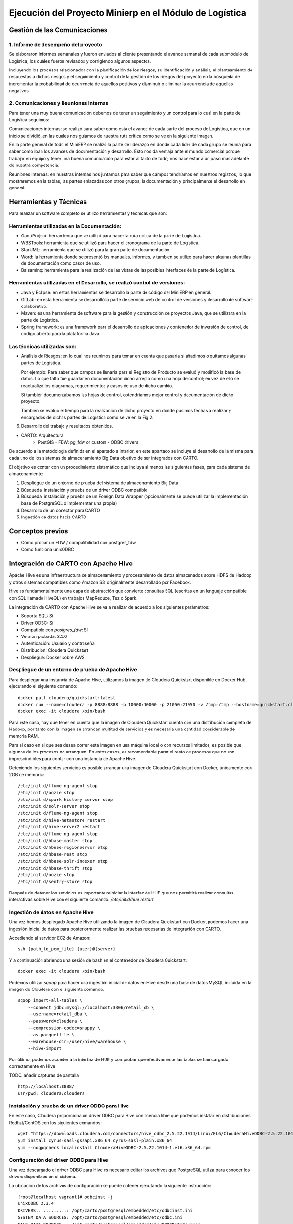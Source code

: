 .. _desarrollo:

Ejecución del Proyecto Minierp en el Módulo de  Logística
=========================================================

Gestión de las Comunicaciones
-----------------------------

1. Informe de desempeño del proyecto
^^^^^^^^^^^^^^^^^^^^^^^^^^^^^^^^^^^^

Se elaboraron informes semanales y fueron enviados al cliente presentando el avance semanal de cada submódulo de Logística, los cuáles fueron revisados y corrigiendo algunos aspectos.

Incluyendo los procesos relacionados con la planificación de los riesgos, su identificación y análisis, el planteamiento de respuestas a dichos riesgos y el seguimiento y control de la gestión de los riesgos del proyecto en la búsqueda de incrementar la probabilidad de ocurrencia de aquellos positivos y disminuir o eliminar la ocurrencia de aquellos negativos



    
2. Comunicaciones y Reuniones Internas
^^^^^^^^^^^^^^^^^^^^^^^^^^^^^^^^^^^^^^

Para tener una muy buena comunicación debemos de tener un seguimiento y un control para lo cual en la parte de Logística seguimos:

Comunicaciones internas: se realizó para saber como esta el avance de cada parte del proceso de Logística, que en un inicio se dividió, en las cuales nos guiamos de nuestra ruta crítica como se ve en la siguiente imagen.  

.. image:: pert.png

En la parte general de todo el MiniERP se realizó la parte de liderazgo en donde cada líder de cada grupo se reunía para saber como iban los avances de documentación y desarrollo. Esto nos da ventaja ante el mundo comercial porque trabajar en equipo y tener una buena comunicación para estar al tanto de todo; nos hace estar a un paso más adelante de nuestra competencia.

Reuniones internas: en nuestras internas nos juntamos para saber que campos tendríamos en nuestros registros, lo que mostraremos en la tablas, las partes enlazadas con otros grupos, la documentación y principalmente el desarrollo en general.


Herramientas y Técnicas
-----------------------

Para realizar un software completo se utilizó herramientas y técnicas que son:

Herramientas utilizadas en la Documentación:
^^^^^^^^^^^^^^^^^^^^^^^^^^^^^^^^^^^^^^^^^^^^

- GanttProject: herramienta que se utilizó para hacer la ruta crítica de la parte de Logística.
- WBSTools: herramienta que se utilizó para hacer el cronograma de la parte de Logística.
- StarUML: herramienta que se utilizó para la gran parte de documentación.
- Word: la herramienta donde se presentó los manuales, informes, y tambien se utilizo para hacer algunas plantillas de documentación como casos de uso.
- Balsaminq: herramienta para la realización de las vistas de las posibles interfaces de la parte de Logística.


Herramientas utilizadas en el Desarrollo, se realizó control de versiones:
^^^^^^^^^^^^^^^^^^^^^^^^^^^^^^^^^^^^^^^^^^^^^^^^^^^^^^^^^^^^^^^^^^^^^^^^^^

- Java y Eclipse: en estas herramientas se desarrolló la parte de código del MiniERP en general.
- GitLab: en esta herramienta se desarrolló la parte de servicio web de control de versiones y desarrollo de software colaborativo.
- Maven: es una herramienta de software para la gestión y construcción de proyectos Java, que se utilizara en la parte de Logística.
- Spring framework: es una framework  para el desarrollo de aplicaciones y contenedor de inversión de control, de código abierto para la plataforma Java.

Las técnicas utilizadas son:
^^^^^^^^^^^^^^^^^^^^^^^^^^^^

- Análisis de Riesgos: en lo cual nos reunimos para tomar en cuenta que pasaria si añadimos o quitamos algunas partes de Logística.

  Por ejemplo: Para saber que campos se llenaria para el Registro de Producto se evaluó y modificó la base de datos. Lo que falto fue guardar en documentación dicho arreglo como una hoja de control; en vez de ello se reactualizó los diagramas, requerimientos y casos de uso de dicho cambio.

  Si también documentabamos las hojas de control, obtendriamos mejor control y documentación de dicho proyecto.

  También se evaluo el tiempo para la realización de dicho proyecto en donde pusimos fechas a realizar y encargados de dichas partes de Logística como se ve en la Fig 2.





6. Desarrollo del trabajo y resultados obtenidos.

- CARTO: Arquitectura
      - PostGIS
        - FDW: pg_fdw or custom
        - ODBC drivers


De acuerdo a la metodología definida en el apartado a interior, en este apartado se incluye el desarrollo de la misma para cada uno de los sistemas de almacenamiento Big Data objetivo de ser integrados con CARTO.

El objetivo es contar con un procedimiento sistemático que incluya al menos las siguientes fases, para cada sistema de almacenamiento:

1. Despliegue de un entorno de prueba del sistema de almacenamiento Big Data
2. Búsqueda, instalación y prueba de un driver ODBC compatible
3. Búsqueda, instalación y prueba de un Foreign Data Wrapper (opcionalmente se puede utilizar la implementación base de PostgreSQL o implementar una propia)
4. Desarrollo de un conector para CARTO
5. Ingestión de datos hacia CARTO

Conceptos previos
-----------------

- Cómo probar un FDW / compatibilidad con postgres_fdw
- Cómo funciona unixODBC

Integración de CARTO con Apache Hive
------------------------------------

Apache Hive es una infraestructura de almacenamiento y procesamiento de datos almacenados sobre HDFS de Hadoop y otros sistemas compatibles como Amazon S3, originalmente desarrollado por Facebook.

Hive es fundamentalmente una capa de abstracción que convierte consultas SQL (escritas en un lenguaje compatible con SQL llamado HiveQL) en trabajos MapReduce, Tez o Spark.

La integración de CARTO con Apache Hive se va a realizar de acuerdo a los siguientes parámetros:

- Soporta SQL: Sí
- Driver ODBC: Sí
- Compatible con `postgres_fdw`: Sí
- Versión probada: 2.3.0
- Autenticación: Usuario y contraseña
- Distribución: Cloudera Quickstart
- Despliegue: Docker sobre AWS

Despliegue de un entorno de prueba de Apache Hive
^^^^^^^^^^^^^^^^^^^^^^^^^^^^^^^^^^^^^^^^^^^^^^^^^

Para desplegar una instancia de Apache Hive, utilizamos la imagen de Cloudera Quickstart disponible en Docker Hub, ejecutando el siguiente comando:

::

    docker pull cloudera/quickstart:latest
    docker run --name=cloudera -p 8888:8888 -p 10000:10000 -p 21050:21050 -v /tmp:/tmp --hostname=quickstart.cloudera --privileged=true -t -i -d cloudera/quickstart /usr/bin/docker-quickstart
    docker exec -it cloudera /bin/bash

Para este caso, hay que tener en cuenta que la imagen de Cloudera Quickstart cuenta con una distribución completa de Hadoop, por tanto con la imagen se arrancan multitud de servicios y es necesaria una cantidad considerable de memoria RAM.

Para el caso en el que sea desea correr esta imagen en una máquina local o con recursos limitados, es posible que algunos de los procesos no arranquen. En estos casos, es recomendable parar el resto de procesos que no son imprescindibles para contar con una instancia de Apache Hive.

Deteniendo los siguientes servicios es posible arrancar una imagen de Cloudera Quickstart con Docker, únicamente con 2GB de memoria:

::

    /etc/init.d/flume-ng-agent stop
    /etc/init.d/oozie stop
    /etc/init.d/spark-history-server stop
    /etc/init.d/solr-server stop
    /etc/init.d/flume-ng-agent stop
    /etc/init.d/hive-metastore restart
    /etc/init.d/hive-server2 restart
    /etc/init.d/flume-ng-agent stop
    /etc/init.d/hbase-master stop
    /etc/init.d/hbase-regionserver stop
    /etc/init.d/hbase-rest stop
    /etc/init.d/hbase-solr-indexer stop
    /etc/init.d/hbase-thrift stop
    /etc/init.d/oozie stop
    /etc/init.d/sentry-store stop

Después de detener los servicios es importante reiniciar la interfaz de HUE que nos permitirá realizar consultas interactivas sobre Hive con el siguiente comando: `/etc/init.d/hue restart`

Ingestión de datos en Apache Hive
^^^^^^^^^^^^^^^^^^^^^^^^^^^^^^^^^

Una vez hemos desplegado Apache Hive utilizando la imagen de Cloudera Quickstart con Docker, podemos hacer una ingestión inicial de datos para posteriormente realizar las pruebas necesarias de integración con CARTO.

Accediendo al servidor EC2 de Amazon:

::

    ssh {path_to_pem_file} {user}@{server}

Y a continuación abriendo una sesión de bash en el contenedor de Cloudera Quickstart:

::

	docker exec -it cloudera /bin/bash

Podemos utilizar `sqoop` para hacer una ingestión inicial de datos en Hive desde una base de datos MySQL incluida en la imagen de Cloudera con el siguiente comando:

::

    sqoop import-all-tables \
        --connect jdbc:mysql://localhost:3306/retail_db \
        --username=retail_dba \
        --password=cloudera \
        --compression-codec=snappy \
        --as-parquetfile \
        --warehouse-dir=/user/hive/warehouse \
        --hive-import

Por último, podemos acceder a la interfaz de HUE y comprobar que efectivamente las tablas se han cargado correctamente en Hive

TODO: añadir capturas de pantalla

::

    http://localhost:8888/
    usr/pwd: cloudera/cloudera

Instalación y prueba de un driver ODBC para Hive
^^^^^^^^^^^^^^^^^^^^^^^^^^^^^^^^^^^^^^^^^^^^^^^^

En este caso, Cloudera proporciona un driver ODBC para Hive con licencia libre que podemos instalar en distribuciones Redhat/CentOS con los siguientes comandos:

::

    wget "https://downloads.cloudera.com/connectors/hive_odbc_2.5.22.1014/Linux/EL6/ClouderaHiveODBC-2.5.22.1014-1.el6.x86_64.rpm"
    yum install cyrus-sasl-gssapi.x86_64 cyrus-sasl-plain.x86_64
    yum --nogpgcheck localinstall ClouderaHiveODBC-2.5.22.1014-1.el6.x86_64.rpm

Configuración del driver ODBC para Hive
^^^^^^^^^^^^^^^^^^^^^^^^^^^^^^^^^^^^^^^

Una vez descargado el driver ODBC para Hive es necesario editar los archivos que PostgreSQL utiliza para conocer los drivers disponibles en el sistema.

La ubicación de los archivos de configuración se puede obtener ejecutando la siguiente instrucción:

::

	[root@localhost vagrant]# odbcinst -j
        unixODBC 2.3.4
        DRIVERS............: /opt/carto/postgresql/embedded/etc/odbcinst.ini
        SYSTEM DATA SOURCES: /opt/carto/postgresql/embedded/etc/odbc.ini
        FILE DATA SOURCES..: /opt/carto/postgresql/embedded/etc/ODBCDataSources
        USER DATA SOURCES..: /root/.odbc.ini
        SQLULEN Size.......: 8
        SQLLEN Size........: 8
        SQLSETPOSIROW Size.: 8

El comando `odbcinst` lo provee el paquete `unixODBC` que viene instalado por defecto en la distribución on-premise de CARTO.

Una vez conocemos la ubicación de los archivos de configuración, añadimos el driver de Hive a la lista de drivers disponibles:

::

    printf "\n[Hive]
    Description=Cloudera ODBC Driver for Apache Hive (64-bit)
    Driver=/opt/cloudera/hiveodbc/lib/64/libclouderahiveodbc64.so" >> /data/production/config/postgresql/odbcinst.ini

Instalación y prueba de un Foreign Data Wrapper para Hive
^^^^^^^^^^^^^^^^^^^^^^^^^^^^^^^^^^^^^^^^^^^^^^^^^^^^^^^^^

Una primera aproximación a la hora de probar un Foreign Data Wrapper para Hive, consiste en probar la implementación base disponible en PostgreSQL `postgres_fdw`.

En este caso, el driver ODBC de Cloudera para Apache Hive es compatible con `postgres_fdw` del que CARTO cuenta con una implementación base.

Desarrollo de un conector de Hive para CARTO
^^^^^^^^^^^^^^^^^^^^^^^^^^^^^^^^^^^^^^^^^^^^

Puesto que el driver ODBC para Hive es compatible con `postgres_fdw` la implementación de un conector de Hive para CARTO se reduce a añadir una nueva clase al `backend` indicando cuáles son los parámetros necesarios para realizar una consulta SQL sobre Hive y configurar este conector para que sea accesible desde la API de importación de CARTO.

El código del conector `hive.rb` se adjunta en el anexo xxx -> TODO incluir enlace

Ingestion de datos desde Hive a CARTO
^^^^^^^^^^^^^^^^^^^^^^^^^^^^^^^^^^^^^

Una vez disponemos de una instalación on-premise de CARTO, con el driver ODBC de Hive correctamente instalado y configurado tanto en el sistema como en CARTO y un conector correctamente implementado, podemos realizar una ingestión de datos desde Hive a CARTO utilizando la API de importación de la siguiente manera:

::

    curl -v -k -H "Content-Type: application/json"   -d '{
      "connector": {
        "provider": "hive",
        "connection": {
          "server":"{hive_server_ip}",
          "database":"default",
          "port":10000,
          "username":"{hive_user}",
          "password":"{hive_password}"
        },
        "schema": "default",
        "table": "top_order_items",
        "sql_query": "select * from order_items where price > 1000"
      }
    }'   "https://carto.com/user/carto/api/v1/imports/?api_key={YOUR_API_KEY}"

La anterior llamada a la API de importación, crea una conexión mediante Foreign Data Wrapper desde el servidor de CARTO (en concreto desde el servidor de PostgreSQL) hacia el servidor de Hive a través del puerto 10000 (el puerto por defecto de Hive).

Una vez realizada la conexión, se crea una tabla en PostgreSQL de nombre `top_order_items` y se ejecuta la siguiente consulta en Hive para obtener los pedidos con un precio superior a mil dólares:

::

    select * from order_items where price > 1000

Hive transformará está consulta SQL en un trabajo MapReduce y devolverá el resultado al Foreign Data Wrapper, convirtiéndose en filas de la tabla en PostgreSQL.

Esta tabla de PostgreSQL está asociada a un dataset del usuario de CARTO que lanzó la petición y por tanto puede trabajar con él, de la misma manera que con cualquier otro dataset.

Integración de CARTO con Apache Impala
--------------------------------------

Apache Impala es una infraestructura de almacenamiento y procesamiento de datos almacenados sobre HDFS de Hadoop, originalmente desarrollado por Cloudera.

Apache Impala es compatible con HiveQL y utiliza la misma base de datos de metadatos para acceder a HDFS que Hive, pero a diferencia de este, cuenta con un modelo de procesamiento en memoria de baja latencia que permite realizar consultas interactivas orientadas a entornos *Business Intelligence*.

La integración de CARTO con Apache Impala se va a realizar de acuerdo a los siguientes parámetros:

- Soporta SQL: Sí
- Driver ODBC: Sí
- Compatible con `postgres_fdw`: Sí
- Versión probada: 2.10.0
- Autenticación: Usuario y contraseña
- Distribución: Cloudera Quickstart
- Despliegue: Docker sobre AWS

Despliegue de un entorno de prueba de Apache Impala
^^^^^^^^^^^^^^^^^^^^^^^^^^^^^^^^^^^^^^^^^^^^^^^^^^^

Para desplegar una instancia de Apache Impala, utilizamos la imagen de Cloudera Quickstart disponible en Docker Hub, tal y como hicimos al desplegar Apache Hive.

TODO añadir link a la sección anterior

Ingestión de datos en Apache Impala
^^^^^^^^^^^^^^^^^^^^^^^^^^^^^^^^^^^

Apache Impala es compatible con el modelo de metadatos de Apache Hive, por tanto, se pueden ingestar datos en Apache Impala tal y como se hizo para Apache Hive. [TODO] -> Añadir link a la sección correspondiente.

Una vez presentes los datos en el `metastore` de Hive, es necesario ejecutar la siguiente instrucción para actualizar la base de datos de metadatos de Impala:

::

    invalidate metadata;

Dicha instrucción se puede ejecutar directamente desde la consola de Impala disponible en HUE y accesible con las siguientes credenciales:

::

    http://localhost:8888/
    usr/pwd: cloudera/cloudera

Instalación y prueba de un driver ODBC para Impala
^^^^^^^^^^^^^^^^^^^^^^^^^^^^^^^^^^^^^^^^^^^^^^^^^^

El procedimiento para instalar el driver ODBC para Impala es similar al de Hive [TODO] -> link a la sección correspondiente.

::

    yum install -y cyrus-sasl.x86_64 cyrus-sasl-gssapi.x86_64 cyrus-sasl-plain.x86_64
    wget "https://downloads.cloudera.com/connectors/impala_odbc_2.5.37.1014/Linux/EL6/ClouderaImpalaODBC-2.5.37.1014-1.el6.x86_64.rpm"
    yum --nogpgcheck -y localinstall ClouderaImpalaODBC-2.5.37.1014-1.el6.x86_64.rpm

Configuración del driver ODBC para Impala
^^^^^^^^^^^^^^^^^^^^^^^^^^^^^^^^^^^^^^^^^

Una vez descargado el driver ODBC para Impala es necesario editar los archivos que PostgreSQL utiliza para conocer los drivers disponibles en el sistema.

La ubicación de los archivos de configuración se puede obtener ejecutando la siguiente instrucción:

::

    [root@localhost vagrant]# odbcinst -j
        unixODBC 2.3.4
        DRIVERS............: /opt/carto/postgresql/embedded/etc/odbcinst.ini
        SYSTEM DATA SOURCES: /opt/carto/postgresql/embedded/etc/odbc.ini
        FILE DATA SOURCES..: /opt/carto/postgresql/embedded/etc/ODBCDataSources
        USER DATA SOURCES..: /root/.odbc.ini
        SQLULEN Size.......: 8
        SQLLEN Size........: 8
        SQLSETPOSIROW Size.: 8

El comando `odbcinst` lo provee el paquete `unixODBC` que viene instalado por defecto en la distribución on-premise de CARTO.

Una vez conocemos la ubicación de los archivos de configuración, añadimos el driver de Impala a la lista de drivers disponibles:

::

    printf "\n[Impala]
    Description=Cloudera ODBC Driver for Impala (64-bit)
    Driver=/opt/cloudera/impalaodbc/lib/64/libclouderaimpalaodbc64.so" >> /data/production/config/postgresql/odbcinst.ini

Instalación y prueba de un Foreign Data Wrapper para Impala
^^^^^^^^^^^^^^^^^^^^^^^^^^^^^^^^^^^^^^^^^^^^^^^^^^^^^^^^^^^

Análogamente a lo que ocurría con Hive, el driver ODBC de Cloudera para Apache Impala también es compatible con `postgres_fdw` del que CARTO cuenta con una implementación base. Por tanto, no es necesaria una implementación personalizada.

Desarrollo de un conector de Impala para CARTO
^^^^^^^^^^^^^^^^^^^^^^^^^^^^^^^^^^^^^^^^^^^^^^

Puesto que el driver ODBC para Impala es compatible con `postgres_fdw` la implementación de un conector de Impala para CARTO se reduce a añadir una nueva clase al `backend` indicando cuáles son los parámetros necesarios para realizar una consulta SQL sobre Impala y configurar este conector para que sea accesible desde la API de importación de CARTO.

El código del conector `impala.rb` se adjunta en el anexo xxx -> TODO incluir enlace

Ingestion de datos desde Impala a CARTO
^^^^^^^^^^^^^^^^^^^^^^^^^^^^^^^^^^^^^^^

Una vez más, la petición a la API de importación de CARTO es análoga a la del caso de Hive.

::

    curl -v -k -H "Content-Type: application/json"   -d '{
      "connector": {
        "provider": "impala",
        "connection": {
          "server":"{impala_server_ip}",
          "database":"default",
          "port":21050,
          "username":"{impala_user}",
          "password":"{impala_password}"
        },
        "schema": "default",
        "table": "top_order_items",
        "sql_query": "select * from order_items where price > 1000"
      }
    }'   "https://carto.com/user/carto/api/v1/imports/?api_key={YOUR_API_KEY}"

La anterior llamada a la API de importación, crea una conexión mediante Foreign Data Wrapper desde el servidor de CARTO (en concreto desde el servidor de PostgreSQL) hacia el servidor de Impala a través del puerto 21050 (el puerto por defecto de Impala).

Una vez realizada la conexión, se crea una tabla en PostgreSQL de nombre `top_order_items` y se ejecuta la siguiente consulta en Impala para obtener los pedidos con un precio superior a mil dólares:

::

    select * from order_items where price > 1000

En este caso, Impala no implementa el paradigma MapReduce sino que utiliza un mecanismo de procesamiento en memoria que permite la realización de consultas interactivas, por lo que la respuesta tiene una latencia menor al caso de Hive.

La tabla generada en PostgreSQL está asociada a un dataset del usuario de CARTO que lanzó la petición y por tanto puede trabajar con él, de la misma manera que con cualquier otro dataset.

Integración de CARTO con Amazon Redshift
----------------------------------------

Amazon Redshift es un almacén de datos de la familia de servicios web de Amazon, completamente administrado que permite analizar datos con SQL estándar.

La integración de CARTO con Apache Redshift se va a realizar de acuerdo a los siguientes parámetros:

- Soporta SQL: Sí
- Driver ODBC: Sí
- Compatible con `postgres_fdw`: Sí
- Versión probada: Amazon no proporciona información acerca del versionado de Redshift, por tanto, las pruebas realizadas son con la versión actual a fecha Septiembre 2017
- Autenticación: Usuario y contraseña
- Distribución: AWS
- Despliegue: Auto-gestionado a través de la consola de administración de AWS

Despliegue de un entorno de prueba de Amazon Redshift
^^^^^^^^^^^^^^^^^^^^^^^^^^^^^^^^^^^^^^^^^^^^^^^^^^^^^

TODO -> incluir capturas de pantalla

Ingestión de datos en Amazon Redshift
^^^^^^^^^^^^^^^^^^^^^^^^^^^^^^^^^^^^^

TODO

Instalación y prueba de un driver ODBC para Amazon Redshift
^^^^^^^^^^^^^^^^^^^^^^^^^^^^^^^^^^^^^^^^^^^^^^^^^^^^^^^^^^^

El procedimiento para instalar el driver ODBC para Impala es similar a los de Hive e Impala [TODO] -> link a la sección correspondiente.

::

    wget "https://s3.amazonaws.com/redshift-downloads/drivers/AmazonRedshiftODBC-64bit-1.3.1.1000-1.x86_64.rpm"
    yum --nogpgcheck localinstall AmazonRedshiftODBC-64bit-1.3.1.1000-1.x86_64.rpm

Configuración del driver ODBC para Redshift
^^^^^^^^^^^^^^^^^^^^^^^^^^^^^^^^^^^^^^^^^^^

Una vez descargado el driver ODBC para Amazon Redshift es necesario editar los archivos que PostgreSQL utiliza para conocer los drivers disponibles en el sistema.

El procedimiento es análogo a los casos de Hive e Impala:

::

    printf "\n[Redshift]
    Description=Amazon Redshift ODBC Driver(64-bit)
    Driver=/opt/amazon/redshiftodbc/lib/64/libamazonredshiftodbc64.so" >> /data/production/config/postgresql/odbcinst.ini

Instalación y prueba de un Foreign Data Wrapper para Redshift
^^^^^^^^^^^^^^^^^^^^^^^^^^^^^^^^^^^^^^^^^^^^^^^^^^^^^^^^^^^^^

Análogamente a lo que ocurría con Hive e Impala, el driver ODBC de Cloudera para Amazon Redshift también es compatible con `postgres_fdw` del que CARTO cuenta con una implementación base. Por tanto, no es necesaria una implementación personalizada.

Desarrollo de un conector de Redshift para CARTO
^^^^^^^^^^^^^^^^^^^^^^^^^^^^^^^^^^^^^^^^^^^^^^^^

El código del conector `redshift.rb` se adjunta en el anexo xxx -> TODO incluir enlace

Ingestion de datos desde Redshift a CARTO
^^^^^^^^^^^^^^^^^^^^^^^^^^^^^^^^^^^^^^^^^

Una vez más, la petición a la API de importación de CARTO es análoga a la del caso de Hive e Impala.

::

    curl -v -k -H "Content-Type: application/json"   -d '{
      "connector": {
        "provider": "redshift",
        "connection": {
          "server":"{redshift_server_ip}",
          "database":"default",
          "port":5439,
          "username":"{redshift_user}",
          "password":"{redshift_password}"
        },
        "schema": "default",
        "table": "top_order_items",
        "sql_query": "select * from order_items where price > 1000"
      }
    }'   "https://carto.com/user/carto/api/v1/imports/?api_key={YOUR_API_KEY}"

Antes de continuar
------------------

Antes de continuar con el desarrollo de los siguientes conectores Big Data para CARTO, cabe destacar que hemos encontrado un procedimiento sistemático para desarrollar conectores desde sistemas de almacenamiento que cumplen las siguientes características:

- Tienen un Driver ODBC
- Soportan SQL como lenguaje de procesamiento
- Son compatibles con `postgres_fdw`

Tal y como hemos visto en las secciones anteriores, el desarrollo de conectores para Hive, Impala y Redshift es completamente análogo, por tanto, el mismo procedimiento sería válido para sistemas de almacenamiento que cumplan las 3 características mencionadas en esta sección.

Integración de CARTO con MongoDB
--------------------------------

MongoDB es una base de datos orientada a objetos que pertenece a la familia de bases de datos NoSQL. Se suele utilizar como base de datos operacional y es muy popular en entornos JavaScript.

- Tipo de sistema: Almacenamiento y procesamiento.
- Tipo de procesamiento: Interactivo.
- Tipo de despliegue/distribución: on-premises
- Interfaces de programación/consulta: Javascript (nativo) y otros SDK con lenguajes varios.
- Autenticación: Usuario y contraseña, Kerberos/LDAP
- Tipo de licencia/propietario: AGPL v3.0
- Versión actual: 3.4
- Driver ODBC: Sí

La integración de CARTO con Apache Redshift se va a realizar de acuerdo a los siguientes parámetros:

- Soporta SQL: No
- Driver ODBC: Sí
- Compatible con `postgres_fdw`: No
- Versión probada: 3.4
- Autenticación: Usuario y contraseña
- Distribución: Imagen de Docker
- Despliegue: Docker sobre AWS

Despliegue de un entorno de prueba de MongoDB
^^^^^^^^^^^^^^^^^^^^^^^^^^^^^^^^^^^^^^^^^^^^^

Para el despliegue de una instancia de MongoDB vamos a utilizar la siguiente imagen -> TODO https://hub.docker.com/r/tutum/mongodb/

Ejecutamos el script de arranque del contenedor de MongoDB sobre una instancia de EC2:

::

    docker run --name mongo --network=host -d -p 27017:27017 -p 28017:28017 tutum/mongodb

En este caso concreto, al arrancar la imagen de Docker utilizada, se crea un usuario y contraseña para acceder a la instancia de MongoDB. Para conocer el password del usuario administrador, debemos esperar a que termine de arrancar el contenedor e imprimir los logs de esta manera:

En primer lugar, obtener el ID del contenedor:

::

    $ docker ps
    CONTAINER ID        IMAGE               COMMAND             CREATED             STATUS              PORTS               NAMES
    971d9c6bb9e3        tutum/mongodb       "/run.sh"           21 seconds ago      Up 18 seconds                           mongo

A continuación utilizar el comando `docker logs <CONTAINER ID>`, hasta obtener una salida similar a esta:

::

    $ docker logs 971d9c6bb9e3
    ========================================================================
    You can now connect to this MongoDB server using:

        mongo admin -u admin -p Ck15KQ2G4pdl --host <host> --port <port>

    Please remember to change the above password as soon as possible!
    ========================================================================

Ingestión de datos en MongoDB
^^^^^^^^^^^^^^^^^^^^^^^^^^^^^

Una vez hemos obtenido las credenciales de usuario administrador en el anterior paso, podemos crear una base de datos de prueba que utilizaremos para desarrollar el conector para MongoDB sobre CARTO.

::

    # open a bash session in the Docker container
    docker exec -it mongo /bin/bash
    # and then create a collection in the admin database
    mongo -u admin -p Ck15KQ2G4pdl --authenticationDatabase 'admin'
    use admin
    db.createCollection("warehouse")

Instalación y prueba de un Foreign Data Wrapper para MongoDB
^^^^^^^^^^^^^^^^^^^^^^^^^^^^^^^^^^^^^^^^^^^^^^^^^^^^^^^^^^^^

A diferencia de lo que ocurría en los casos de Hive, Impala o Redshift, el driver ODBC de MongoDB no es compatible con `postgres_fdw`, por tanto, nos encontramos con un caso en que debemos utilizar un Foreignd Data Wrapper específico.

Esto tiene sentido ya que MongoDB, es una base de datos NoSQL orientada a objetos sin interfaz SQL, por tanto la implementación de un foreign data wrapper debe ser diferente.

A la hora de elegir un FDW para MongoDB valoramos las opciones listadas en el wiki oficial de PostgreSQL [TODO] -> https://wiki.postgresql.org/wiki/Foreign_data_wrappers.

Entre la lista, nos encontramos con dos FDW desarrollados con Multicorn [TODO] -> link y uno desarrollado de manera nativa en C. Accediendo al código fuente de los repositorios, vemos que el más activo es el FDW nativo, por tanto, lo seleccionamos como candidato para conectar a MongoDB desde PostgreSQL.

TODO -> ADD LINK 
.. _this one: https://github.com/EnterpriseDB/mongo_fdw

Las instrucciones de instalación a fecha septiembre de 2017 de `mongo_fdw` no resultan al 100% correctas, por tanto, adjuntamos a continuación los pasos necesarios para realizar la instalación, configuración y prueba del mismo sobre CentOS 6.9

*Procedemos a ejecutar los siguientes comandos como root en la misma máquina donde tenemos PostgreSQL instalado*


En primer lugar, hay que satisfacer algunas dependencias del sistema:

::

    yum install -y openssl-devel patch

La instalación de `mongo_fdw` sólo funciona con una versión de `gcc` 4.8 o superior:

::

    wget http://people.centos.org/tru/devtools-2/devtools-2.repo -O /etc/yum.repos.d/devtools-2.repo
    yum install devtoolset-2-gcc devtoolset-2-binutils devtoolset-2-gcc-c++ devtoolset-2-gcc-gfortran -y
    scl enable devtoolset-2 bash

Debemos asegurarnos que la versión de gcc instalada es la correcta (4.8 o superior):

::

    $ gcc --version
    gcc (GCC) 4.8.2 20140120 (Red Hat 4.8.2-15)

Descargar la última release de `mongo_fdw`, en nuestro caso la 5.0.0 compatible con CentOS:

::

    wget https://github.com/EnterpriseDB/mongo_fdw/archive/REL-5_0_0.tar.gz
    tar zxvf REL-5_0_0.tar.gz
    cd mongo_fdw-REL-5_0_0

A fecha de septiembre de 2017, hay un bug en una de las dependencias de `mongo_fdw` [TODO] -> See `this pull request`_.

.. _this pull request: https://github.com/EnterpriseDB/mongo_fdw/pull/79/files

Aplicamos el parche manualmente, sobre el archivo `autogen.sh`

A continuación compilamos e instalamos el driver nativo para MongoDB y todas las librerías necesarias:

::

    export CFLAGS=-fPIC
    export CXXFLAGS=-fPIC
    ./autogen.sh --with-master
    wget https://github.com/mongodb/mongo-c-driver/releases/download/1.6.3/mongo-c-driver-1.6.3.tar.gz
    tar zxvf mongo-c-driver-1.6.3.tar.gz
    cd mongo-c-driver-1.6.3
    ./configure --prefix=/usr --libdir=/usr/lib64
    make && make install
    cd ..
    make && make install

Llegados a este punto, debemos ser capaces de probar el FDW `mongo_fdw` directamente desde la consola `psql` ejecutando las siguientes instrucciones:

::
    
    psql -U postgres
    CREATE EXTENSION mongo_fdw;
    CREATE SERVER mongo_server
         FOREIGN DATA WRAPPER mongo_fdw
         OPTIONS (address '192.168.99.100', port '27017');
    CREATE USER MAPPING FOR postgres
         SERVER mongo_server
         OPTIONS (username 'admin', password 'Ck15KQ2G4pdl');
    CREATE FOREIGN TABLE warehouse(
        _id NAME,
        warehouse_id int,
        warehouse_name text,
        warehouse_created timestamptz)
        SERVER mongo_server
            OPTIONS (database 'admin', collection 'warehouse');
    INSERT INTO warehouse values (0, 1, 'UPS', '2014-12-12T07:12:10Z');
    SELECT * FROM warehouse WHERE warehouse_id = 1;

*Reemplazar los attributos `address`, `password`, etc. de acuerdo a la instancia local de MongoDB*

Desarrollo de un conector de MongoDB para CARTO
^^^^^^^^^^^^^^^^^^^^^^^^^^^^^^^^^^^^^^^^^^^^^^^

El código del conector `mongo.rb` se adjunta en el anexo xxx -> TODO incluir enlace

Ingestion de datos desde MongoDB a CARTO
^^^^^^^^^^^^^^^^^^^^^^^^^^^^^^^^^^^^^^^^

Una vez más, la petición a la API de importación de CARTO es similar a la del caso de Hive e Impala.

::

    curl -v -k -H "Content-Type: application/json"   -d '{
      "connector": {
        "provider": "mongo",
        "connection": {
          "username":"admin",
          "password":"Ck15KQ2G4pdl",
          "server": "192.168.99.100",
          "database": "admin",
          "port":"27017",
          "schema": "warehouse"
        },
        "table": "warehouse",
        "columns": "_id NAME,   warehouse_id int,   warehouse_name text,   warehouse_created timestamptz"
      }
    }'   "https://carto.com/user/carto/api/v1/imports/?api_key={YOUR_API_KEY}"

En este caso, debido a la implementación de `mongo_fdw` debemos incluir un atributo más en la petición para definir las columnas de la tabla que queremos importar desde MongoDB a PostgreSQL (y en definitiva a CARTO).

Nos encontramos en este caso, ante un conector para el que hemos tenido que instalar un Foreign Data Wrapper customizado, pero cuyo comportamiento en última instancia es similar a los anteriores, ya que podemos importar datos a CARTO con una simple petición a la API de importación.

Integración de CARTO con Google BigQuery
----------------------------------------

Google BigQuery es el almacén de datos en la nube de Google, totalmente administrado y apto para analizar petabytes de datos.

El conector de Google BigQuery para CARTO es un ejemplo de implementación que utiliza autenticación OAuth y para la que además se ha desarrollado una interfaz de usuario.

La integración de CARTO con Google BigQuery se va a realizar de acuerdo a los siguientes parámetros:

- Soporta SQL: Sí
- Driver ODBC: Sí
- Compatible con `postgres_fdw`: Sí
- Versión probada: 2.3.0
- Autenticación: Google no proporciona información acerca del versionado de BigQuery, por tanto, las pruebas realizadas son con la versión actual a fecha Septiembre 2017
- Distribución: SaaS
- Despliegue: SaaS

Despliegue de un entorno de prueba de Google BigQuery
^^^^^^^^^^^^^^^^^^^^^^^^^^^^^^^^^^^^^^^^^^^^^^^^^^^^^

En contraposición a otros sistemas de base de datos, Google BigQuery es una base de datos SaaS completamente auto-gestionada por Google siguiendo el paradigma *serverless*. Así que para obtener un entorno de pruebas de Google BigQuery, simplemente debemos habilitarlo con nuestra cuenta de Google.

Google ofrece una capa gratuita para BigQuery (a fecha septiembre de 2017), con unos límites más que suficientes para realizar pruebas y desarrollos: 1TB por mes en lecturas e importaciones/exportaciones ilimitadas.

No se especifican detalles de cómo habilitar una cuenta de Google BigQuery, ya que es un procedimiento totalmente auto-descriptivo, desde la consola de administración de Google Cloud.

Ingestión de datos en Google BigQuery
^^^^^^^^^^^^^^^^^^^^^^^^^^^^^^^^^^^^^

[TODO] -> Pantallazos de las interfaces e importación de CSV

Instalación y prueba de un driver ODBC Google BigQuery
^^^^^^^^^^^^^^^^^^^^^^^^^^^^^^^^^^^^^^^^^^^^^^^^^^^^^^

Google proporciona un driver ODBC oficial para Google BigQuery, desarrollado por un proveedor externo, Simba. El procedimiento de instalación es similar al de otros drivers ODBC que hemos visto en esta sección (Hive, Impala, Redshift, etc.)

::

    wget https://storage.googleapis.com/simba-bq-release/odbc/SimbaODBCDriverforGoogleBigQuery64-2.0.6.1011.tar.gz
    tar zxvf SimbaODBCDriverforGoogleBigQuery64-2.0.6.1011.tar.gz -C /opt
    chown postgres:postgres /opt/simba

Configuración del driver ODBC para Hive
^^^^^^^^^^^^^^^^^^^^^^^^^^^^^^^^^^^^^^^

Una vez descargado el driver ODBC para GoogleBigQuery es necesario editar los archivos que PostgreSQL utiliza para conocer los drivers disponibles en el sistema.

La ubicación de los archivos de configuración se puede obtener ejecutando la siguiente instrucción:

::

    [root@localhost vagrant]# odbcinst -j
        unixODBC 2.3.4
        DRIVERS............: /opt/carto/postgresql/embedded/etc/odbcinst.ini
        SYSTEM DATA SOURCES: /opt/carto/postgresql/embedded/etc/odbc.ini
        FILE DATA SOURCES..: /opt/carto/postgresql/embedded/etc/ODBCDataSources
        USER DATA SOURCES..: /root/.odbc.ini
        SQLULEN Size.......: 8
        SQLLEN Size........: 8
        SQLSETPOSIROW Size.: 8

El comando `odbcinst` lo provee el paquete `unixODBC` que viene instalado por defecto en la distribución on-premise de CARTO.

Una vez conocemos la ubicación de los archivos de configuración, añadimos el driver de Hive a la lista de drivers disponibles:

::

    printf "\n[BigQuery]
    Description = Simba ODBC Driver for Google BigQuery (64-bit)
    Driver = /opt/simba/googlebigqueryodbc/lib/64/libgooglebigqueryodbc_sb64.so" >> /data/production/config/postgresql/odbcinst.ini

Para el caso de BigQuery es necesario habilitar OAuth a nivel de driver. Hay `dos modos de funcionamiento`_: TODO add reference

.. _dos modos de funcionamiento: https://cloud.google.com/bigquery/docs/authentication/

- Autenticación de usuario: Autentica contra una cuenta de usuario de Google obteniendo un `refresh token` que es temporal
- Autenticación de servicio: Autentica una aplicación a través de una *clave privada de servicio*, clave que debe ser descargada desde la consola de autenticación de Google Cloud.

Para este caso concreto, vamos a utilizar una clave privada .p12, dejándola en `/opt` en el servidor donde hemos descargado el driver ODBC y tenemos instalado PostgreSQL:

TODO -> poner esto bien  `Google Cloud authentication console`_

.. _Google Cloud authentication console: https://cloud.google.com/docs/authentication/getting-started

::

    [root@localhost vagrant]# ls -lh /opt
    total 20K
    drwxrwxr-x  12 root     root     4.0K Aug 24 11:07 carto
    drwxr-xr-x   4 root     root     4.0K Sep  1 13:38 cloudera
    drwxr-xr-x.  2 root     root     4.0K Mar 26  2015 rh
    drwxr-xr-x   3 postgres postgres 4.0K Dec 12  2016 simba
    -rw-r--r--   1 root     root     2.5K Sep  4 09:03 test-d58ed25bb6f7.p12

Instalación y prueba de un Foreign Data Wrapper para Google BigQuery
^^^^^^^^^^^^^^^^^^^^^^^^^^^^^^^^^^^^^^^^^^^^^^^^^^^^^^^^^^^^^^^^^^^^

Una primera aproximación a la hora de probar un Foreign Data Wrapper para Hive, consiste en probar la implementación base disponible en PostgreSQL `postgres_fdw`.

En este caso, el driver ODBC de Google BigQuery es compatible con `postgres_fdw` del que CARTO cuenta con una implementación base.

Desarrollo de un conector de Google BigQuery para CARTO
^^^^^^^^^^^^^^^^^^^^^^^^^^^^^^^^^^^^^^^^^^^^^^^^^^^^^^^

El desarrollo de un conector para Google BigQuery es un caso especial de conector ya que debemos tratar con el flujo de autenticación de OAuth.

Por ese motivo se van a relizar 3 aproximaciones:

1. Utilización de la actual implementación de `odbc_fdw` para autenticación de usuario.
2. Utilización de la actual implementación de `odbc_fdw` para autenticación de servicio.
3. Desarrollo de un conector personalizado para gestionar el flujo de OAuth.

Las dos primeras aproximaciones no necesitan código fuente, ya que se basan en la utilización de `odbc_fdw` ya disponible en CARTO. Como desventaja, se deja del lado del usuario la gestión del flujo OAuth para obtener un token de usuario.

Aún así, en la siguiente sección veremos ejemplos de uso.

Por otra parte, se desarrolla un conector personalizado para gestionar el flujo de OAuth y la conexión a Google BigQuery, todo integrado desde la interfaz de usuario.

El código del conector se puede encontrar en el archivo `biquery.rb` disponible en el anexo xxx [TODO]

Specially you may want to take a look at the `backend implementation`_

.. _backend implementation: https://github.com/CartoDB/cartodb/blob/bq-connector/lib/carto/connector/providers/bigquery.rb

TODO -> completar bien esto

.. _script: https://github.com/CartoDB/onpremises/blob/onpremises-ts/tools/builder/carto-builder-bigquery.sh

Usage of the `carto-builder-bigquery.sh` script:

::

    Usage: carto-builder-bigquery.sh [-h] [-o|--organization organization] [-c|--client-id clientId] [-s|--client-secret clientSecret] [-e|--email email] [-k|--key-file-path KeyFilePath]

See `this deliverable`_ for more details

.. _this deliverable: https://docs.google.com/document/d/1ZMQgbP_HoMrytFx8TT0encSvLvgyb2HmI1lKi9MHqOA/edit#

See `this issue`_ for even more details

.. _this issue: https://github.com/CartoDB/solutions/issues/1243

Ingestion de datos desde Google BigQuery a CARTO
^^^^^^^^^^^^^^^^^^^^^^^^^^^^^^^^^^^^^^^^^^^^^^^^

Como se ha comentado en la sección anterior, se proporcionan tres modos de conectar a Google BigQuery desde CARTO.

1. Utilizando autenticación de servicio

::

    curl -v -k -H "Content-Type: application/json"   -d '{
      "connector": {
        "provider": "odbc",
        "connection": {
          "Driver": "BigQuery",
          "OAuthMechanism": 0,
          "Catalog": "eternal-ship-170218",
          "SQLDialect": 1,
          "Email": "odbc-443@eternal-ship-170218.iam.gserviceaccount.com",
          "KeyFilePath": "/opt/test-d58ed25bb6f7.p12"
        },
        "table": "order_items",
        "sql_query": "select * from `eternal-ship-170218.test.test` limit 1;"
      }
    }'   "https://carto.com/user/carto/api/v1/imports/?api_key={YOUR_API_KEY}"


2. Utilizando autenticación de usuario

En este modo de funcionamiento, el usuario debe gestionar su token de OAuth de la siguiente manera:

En primer lugar, generando unas claves pública y privada para OAuth TODO add link

.. _OAuth client id: https://console.cloud.google.com/apis/credentials

A continuación, editando el archivo `simba.googlebigqueryodbc.ini` incluyendo las claves de acceso.

Se debe obtener un token de Oauth con la siguiente instrucción:

::

    https://accounts.google.com/o/oauth2/auth?scope=https://www.googleapis.com/auth/bigquery&response_type=code&redirect_uri=urn:ietf:wg:oauth:2.0:oob&client_id=YOUR_CLIENT_ID&hl=en&from_login=1&as=76356ac9e8ce640b&pli=1&authuser=0

Para por último utilizar el script `get_refresh_token.sh` junto con el token de OAuth y las claves de autenticación generadas, para obtener el `refresh token` que se debe incluir en cada petición a Google BigQuery.

::

    ./get_refresh_token.sh AUTHENTICATION_TOKEN

Una vez disponemos de un `refresh token` se puede utilizar la API de importación de CARTO de la siguiente manera.

::

    curl -v -k -H "Content-Type: application/json"   -d '{
      "connector": {
        "provider": "odbc",
        "connection": {
          "Driver": "BigQuery",
          "OAuthMechanism": 1,
          "Catalog": "eternal-ship-170218",
          "SQLDialect": 1,
          "RefreshToken": "1/nW8ZTOOrDHEuazfajXszSgd2b_X4cKSWM6xulLiP0rykdv-VHAzJTWLiXLi81VFu,"
        },
        "table": "order_items",
        "sql_query": "select * from `eternal-ship-170218.test.test` limit 1;"
      }
    }'   "https://carto.com/user/carto/api/v1/imports/?api_key={YOUR_API_KEY}"

En ambos casos, las peticiones a la API de importación son ligeramente diferentes a las que vimos en los conectores para Hive, Impala, Redshift o MongoDB. El motivo es que Google BigQuery necesita de parámetros adicionales, por tanto utilizamos una implementación genérica de FDW para drivers ODBC.

Sin embargo, el modo de funcionamiento es exactamente el mismo. Tanto los parámetros de conexión como el atributo `sql_query` se envían al *backend* de CARTO.

Este crea las entidades necesarias en PostgreSQL para hacer una conexión a Google BigQuery a través de un FDW que en última instancia utiliza el driver ODBC para realizar la consulta SQL con los parámetros de autenticación necesarios.

Dicho esto, se adjunta una captura del modo de funcionamiento del conector de Google BigQuery desde la interfaz de usuario de CARTO. En este caso, el flujo de autenticación OAuth se hace desde la propia interfaz y una vez obtenido el token, se realiza una llamada a la API de importación con autenticación de usuario, tal y como hemos visto en esta sección.
